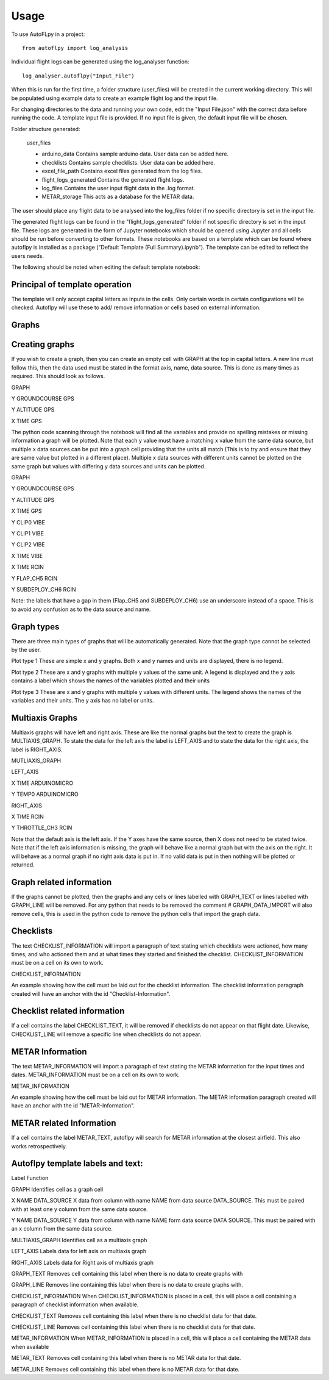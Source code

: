 =====
Usage
=====

To use AutoFLpy in a project::

    from autoflpy import log_analysis

Individual flight logs can be generated using the log_analyser function::

	log_analyser.autoflpy("Input_File")

When this is run for the first time, a folder structure (user_files) will be created in the current working directory. This will be populated using example data to create an example flight log and the input file.

For changing directories to the data and running your own code, edit the "Input File.json" with the correct data before running the code. A template input file is provided.
If no input file is given, the default input file will be chosen.

Folder structure generated:

	user_files
	
	* arduino_data				Contains sample arduino data. User data can be added here.
	
	* checklists					Contains sample checklists. User data can be added here.
	
	* excel_file_path				Contains excel files generated from the log files.
	
	* flight_logs_generated		Contains the generated flight logs.
	
	* log_files					Contains the user input flight data in the .log format.
	
	* METAR_storage				This acts as a database for the METAR data.

The user should place any flight data to be analysed into the log_files folder if no specific directory is set in the input file.

The generated flight logs can be found in the "flight_logs_generated" folder if not specific directory is set in the input file. These logs are generated in the form of Jupyter notebooks which should be opened using Jupyter and all cells should be run before converting to other formats. These notebooks are based on a template which can be found where autoflpy is installed as a package ("Default Template (Full Summary).ipynb"). The template can be edited to reflect the users needs.

The following should be noted when editing the default template notebook:



Principal of template operation
-------------------------------
The template will only accept capital letters as inputs in the cells. Only certain words in certain configurations will be checked. Autoflpy will use these to add/ remove information or cells based on external information.

Graphs
------

Creating graphs
---------------
If you wish to create a graph, then you can create an empty cell with GRAPH at the top in capital letters.  A new line must follow this, then the data used must be stated in the format axis, name, data source. This is done as many times as required. 
This should look as follows.

GRAPH

Y GROUNDCOURSE GPS

Y ALTITUDE GPS

X TIME GPS

The python code scanning through the notebook will find all the variables and provide no spelling mistakes or missing information a graph will be plotted. Note that each y value must have a matching x value from the same data source, but multiple x data sources can be put into a graph cell providing that the units all match (This is to try and ensure that they are same value but plotted in a different place). Multiple x data sources with different units cannot be plotted on the same graph but values with differing y data sources and units can be plotted.

GRAPH

Y GROUNDCOURSE GPS

Y ALTITUDE GPS

X TIME GPS

Y CLIP0 VIBE

Y CLIP1 VIBE

Y CLIP2 VIBE

X TIME VIBE

X TIME RCIN

Y FLAP_CH5 RCIN

Y SUBDEPLOY_CH6 RCIN


Note: the labels that have a gap in them (Flap_CH5 and SUBDEPLOY_CH6) use an underscore instead of a space. This is to avoid any confusion as to the data source and name.


Graph types
-----------
There are three main types of graphs that will be automatically generated. Note that the graph type cannot be selected by the user.

Plot type 1 
These are simple x and y graphs. Both x and y names and units are displayed, there is no legend.

Plot type 2
These are x and y graphs with multiple y values of the same unit. A legend is displayed and the y axis contains a label which shows the names of the variables plotted and their units

Plot type 3
These are x and y graphs with multiple y values with different units. The legend shows the names of the variables and their units. The y axis has no label or units.

Multiaxis Graphs
----------------
Multiaxis graphs will have left and right axis. These are like the normal graphs but the text to create the graph is MULTIAXIS_GRAPH. To state the data for the left axis the label is LEFT_AXIS and to state the data for the right axis, the label is RIGHT_AXIS.

MUTLIAXIS_GRAPH

LEFT_AXIS

X TIME ARDUINOMICRO

Y TEMP0 ARDUINOMICRO

RIGHT_AXIS

X TIME RCIN

Y THROTTLE_CH3 RCIN


Note that the default axis is the left axis. If the Y axes have the same source, then X does not need to be stated twice. Note that if the left axis information is missing, the graph will behave like a normal graph but with the axis on the right. It will behave as a normal graph if no right axis data is put in. If no valid data is put in then nothing will be plotted or returned.

Graph related information
-------------------------
If the graphs cannot be plotted, then the graphs and any cells or lines labelled with GRAPH_TEXT or lines labelled with GRAPH_LINE will be removed. For any python that needs to be removed the comment # GRAPH_DATA_IMPORT will also remove cells, this is used in the python code to remove the python cells that import the graph data.

Checklists
----------
The text CHECKLIST_INFORMATION will import a paragraph of text stating which checklists were actioned, how many times, and who actioned them and at what times they started and finished the checklist. CHECKLIST_INFORMATION must be on a cell on its own to work.

CHECKLIST_INFORMATION

An example showing how the cell must be laid out for the checklist information.
The checklist information paragraph created will have an anchor with the id "Checklist-Information".

Checklist related information
-----------------------------
If a cell contains the label CHECKLIST_TEXT, it will be removed if checklists do not appear on that flight date. Likewise, CHECKLIST_LINE will remove a specific line when checklists do not appear.

METAR Information
-----------------
The text METAR_INFORMATION will import a paragraph of text stating the METAR information for the input times and dates. METAR_INFORMATION must be on a cell on its own to work.

METAR_INFORMATION

An example showing how the cell must be laid out for METAR information.
The METAR information paragraph created will have an anchor with the id "METAR-Information".

METAR related Information
-------------------------
If a cell contains the label METAR_TEXT, autoflpy will search for METAR information at the closest airfield. This also works retrospectively.

Autoflpy template labels and text:
----------------------------------
Label					Function

GRAPH					Identifies cell as a graph cell

X NAME DATA_SOURCE		X data from column with name NAME from data source DATA_SOURCE. This must be paired with at least one y column from the same data source.

Y NAME DATA_SOURCE		Y data from column with name NAME form data source DATA SOURCE. This must be paired with an x column from the same data source.

MULTIAXIS_GRAPH			Identifies cell as a multiaxis graph

LEFT_AXIS				Labels data for left axis on multiaxis graph

RIGHT_AXIS				Labels data for Right axis of multiaxis graph

GRAPH_TEXT				Removes cell containing this label when there is no data to create graphs with

GRAPH_LINE				Removes line containing this label when there is no data to create graphs with.

CHECKLIST_INFORMATION	When CHECKLIST_INFORMATION is placed in a cell, this will place a cell containing a paragraph of checklist information when available.

CHECKLIST_TEXT			Removes cell containing this label when there is no checklist data for that date.

CHECKLIST_LINE			Removes cell containing this label when there is no checklist data for that date.

METAR_INFORMATION		When METAR_INFORMATION is placed in a cell, this will place a cell containing the METAR data when available

METAR_TEXT				Removes cell containing this label when there is no METAR data for that date.

METAR_LINE				Removes cell containing this label when there is no METAR data for that date.



